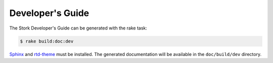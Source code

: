 .. _devguide:

Developer's Guide
=================

The Stork Developer's Guide can be generated with the rake task:

.. code-block:: console

   $ rake build:doc:dev

`Sphinx <https://www.sphinx-doc.org>`_ and `rtd-theme
<https://github.com/readthedocs/sphinx_rtd_theme>`_ must be installed. The
generated documentation will be available in the ``doc/build/dev``
directory.
